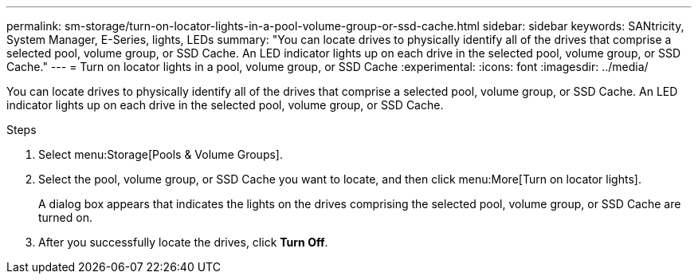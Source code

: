 ---
permalink: sm-storage/turn-on-locator-lights-in-a-pool-volume-group-or-ssd-cache.html
sidebar: sidebar
keywords: SANtricity, System Manager, E-Series, lights, LEDs
summary: "You can locate drives to physically identify all of the drives that comprise a selected pool, volume group, or SSD Cache. An LED indicator lights up on each drive in the selected pool, volume group, or SSD Cache."
---
= Turn on locator lights in a pool, volume group, or SSD Cache
:experimental:
:icons: font
:imagesdir: ../media/

[.lead]
You can locate drives to physically identify all of the drives that comprise a selected pool, volume group, or SSD Cache. An LED indicator lights up on each drive in the selected pool, volume group, or SSD Cache.

.Steps

. Select menu:Storage[Pools & Volume Groups].
. Select the pool, volume group, or SSD Cache you want to locate, and then click menu:More[Turn on locator lights].
+
A dialog box appears that indicates the lights on the drives comprising the selected pool, volume group, or SSD Cache are turned on.

. After you successfully locate the drives, click *Turn Off*.
